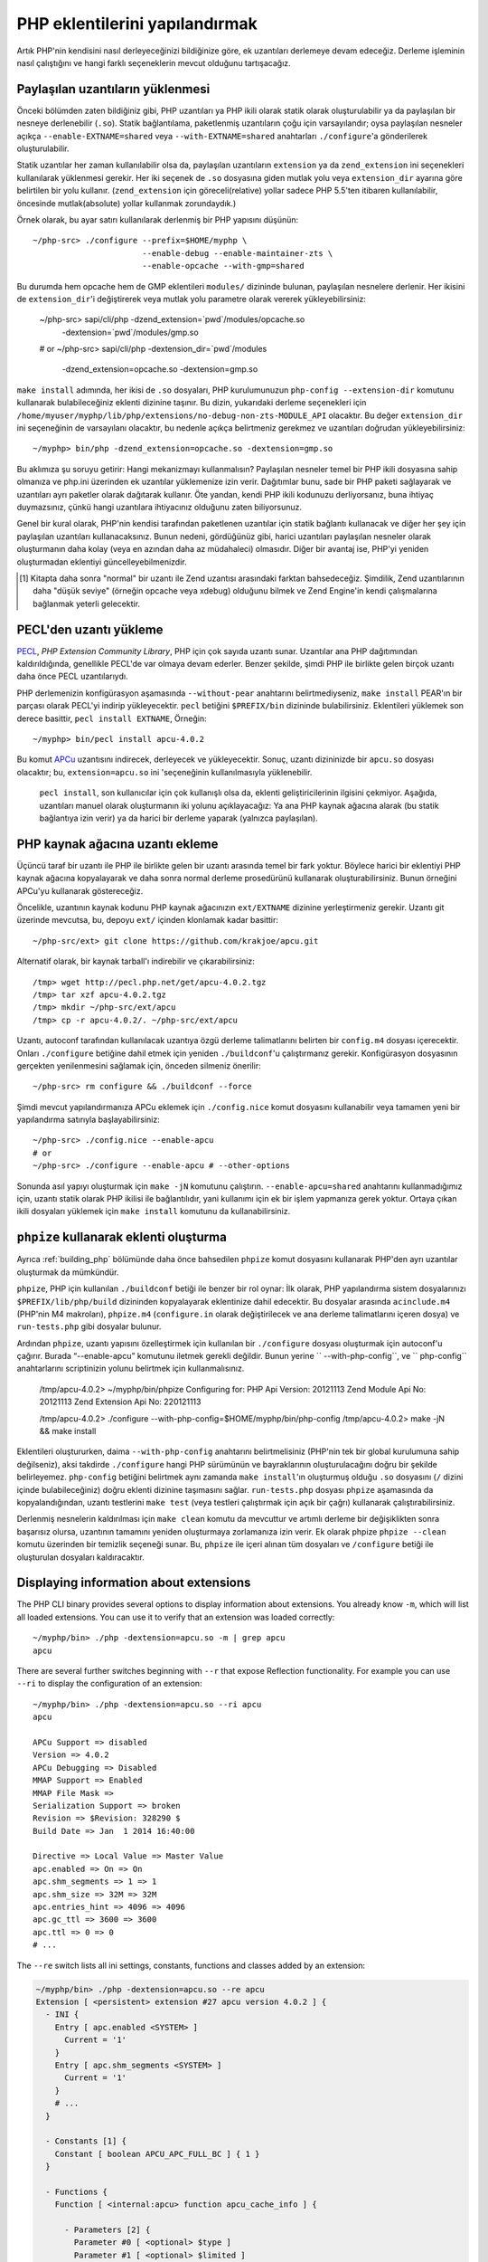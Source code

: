 .. highlight:: bash

PHP eklentilerini yapılandırmak
===============================

Artık PHP'nin kendisini nasıl derleyeceğinizi bildiğinize göre, ek uzantıları derlemeye devam edeceğiz. Derleme
işleminin nasıl çalıştığını ve hangi farklı seçeneklerin mevcut olduğunu tartışacağız.

Paylaşılan uzantıların yüklenmesi
---------------------------------

Önceki bölümden zaten bildiğiniz gibi, PHP uzantıları ya PHP ikili olarak statik olarak oluşturulabilir ya da
paylaşılan bir nesneye derlenebilir (``.so``). Statik bağlantılama, paketlenmiş uzantıların çoğu için varsayılandır;
oysa paylaşılan nesneler açıkça ``--enable-EXTNAME=shared`` veya ``--with-EXTNAME=shared`` anahtarları
``./configure``'a gönderilerek oluşturulabilir.

Statik uzantılar her zaman kullanılabilir olsa da, paylaşılan uzantıların ``extension`` ya da ``zend_extension`` ini
seçenekleri kullanılarak yüklenmesi gerekir. Her iki seçenek de ``.so`` dosyasına giden mutlak yolu veya
``extension_dir`` ayarına göre belirtilen bir yolu kullanır. (``zend_extension`` için göreceli(relative) yollar sadece
PHP 5.5'ten itibaren kullanılabilir, öncesinde mutlak(absolute) yollar kullanmak zorundaydık.)

Örnek olarak, bu ayar satırı kullanılarak derlenmiş bir PHP yapısını düşünün::

    ~/php-src> ./configure --prefix=$HOME/myphp \
                           --enable-debug --enable-maintainer-zts \
                           --enable-opcache --with-gmp=shared

Bu durumda hem opcache hem de GMP eklentileri ``modules/`` dizininde bulunan, paylaşılan nesnelere derlenir. Her
ikisini de ``extension_dir``'i değiştirerek veya mutlak yolu parametre olarak vererek yükleyebilirsiniz:

    ~/php-src> sapi/cli/php -dzend_extension=`pwd`/modules/opcache.so \
                            -dextension=`pwd`/modules/gmp.so
    # or
    ~/php-src> sapi/cli/php -dextension_dir=`pwd`/modules \
                            -dzend_extension=opcache.so -dextension=gmp.so

``make install`` adımında, her ikisi de ``.so`` dosyaları, PHP kurulumunuzun ``php-config --extension-dir`` komutunu
kullanarak bulabileceğiniz eklenti dizinine taşınır. Bu dizin, yukarıdaki derleme seçenekleri için
``/home/myuser/myphp/lib/php/extensions/no-debug-non-zts-MODULE_API`` olacaktır. Bu değer ``extension_dir`` ini
seçeneğinin de varsayılanı olacaktır, bu nedenle açıkça belirtmeniz gerekmez ve uzantıları doğrudan yükleyebilirsiniz::

    ~/myphp> bin/php -dzend_extension=opcache.so -dextension=gmp.so

Bu aklımıza şu soruyu getirir: Hangi mekanizmayı kullanmalısın? Paylaşılan nesneler temel bir PHP ikili dosyasına sahip
olmanıza ve php.ini üzerinden ek uzantılar yüklemenize izin verir. Dağıtımlar bunu, sade bir PHP paketi sağlayarak ve
uzantıları ayrı paketler olarak dağıtarak kullanır. Öte yandan, kendi PHP ikili kodunuzu derliyorsanız, buna ihtiyaç
duymazsınız, çünkü hangi uzantılara ihtiyacınız olduğunu zaten biliyorsunuz.

Genel bir kural olarak, PHP'nin kendisi tarafından paketlenen uzantılar için statik bağlantı kullanacak ve diğer
her şey için paylaşılan uzantıları kullanacaksınız. Bunun nedeni, gördüğünüz gibi, harici uzantıları paylaşılan
nesneler olarak oluşturmanın daha kolay (veya en azından daha az müdahaleci) olmasıdır. Diğer bir avantaj ise, PHP'yi
yeniden oluşturmadan eklentiyi güncelleyebilmenizdir.

.. [#] Kitapta daha sonra "normal" bir uzantı ile Zend uzantısı arasındaki farktan bahsedeceğiz. Şimdilik, Zend
       uzantılarının daha "düşük seviye" (örneğin opcache veya xdebug) olduğunu bilmek ve Zend Engine'in kendi
       çalışmalarına bağlanmak yeterli gelecektir.

PECL'den uzantı yükleme
-----------------------

PECL_, *PHP Extension Community Library*, PHP için çok sayıda uzantı sunar. Uzantılar ana PHP dağıtımından
kaldırıldığında, genellikle PECL'de var olmaya devam ederler. Benzer şekilde, şimdi PHP ile birlikte gelen birçok
uzantı daha önce PECL uzantılarıydı.

PHP derlemenizin konfigürasyon aşamasında ``--without-pear`` anahtarını belirtmediyseniz, ``make install`` PEAR'ın bir
parçası olarak PECL'yi indirip yükleyecektir. ``pecl`` betiğini ``$PREFIX/bin`` dizininde bulabilirsiniz. Eklentileri
yüklemek son derece basittir, ``pecl install EXTNAME``, Örneğin::

    ~/myphp> bin/pecl install apcu-4.0.2

Bu komut APCu_ uzantısını indirecek, derleyecek ve yükleyecektir. Sonuç, uzantı dizininizde bir  ``apcu.so`` dosyası
olacaktır; bu, ``extension=apcu.so`` ini 'seçeneğinin kullanılmasıyla yüklenebilir.

 ``pecl install``, son kullanıcılar için çok kullanışlı olsa da, eklenti geliştiricilerinin ilgisini çekmiyor. Aşağıda,
 uzantıları manuel olarak oluşturmanın iki yolunu açıklayacağız: Ya ana PHP kaynak ağacına alarak (bu statik bağlantıya
 izin verir) ya da harici bir derleme yaparak (yalnızca paylaşılan).

.. _PECL: http://pecl.php.net
.. _APCu: http://pecl.php.net/package/APCu

PHP kaynak ağacına uzantı ekleme
--------------------------------

Üçüncü taraf bir uzantı ile PHP ile birlikte gelen bir uzantı arasında temel bir fark yoktur. Böylece harici bir
eklentiyi PHP kaynak ağacına kopyalayarak ve daha sonra normal derleme prosedürünü kullanarak oluşturabilirsiniz. Bunun
örneğini APCu'yu kullanarak göstereceğiz.

Öncelikle, uzantının kaynak kodunu PHP kaynak ağacınızın ``ext/EXTNAME`` dizinine yerleştirmeniz gerekir. Uzantı git
üzerinde mevcutsa, bu, depoyu ``ext/`` içinden klonlamak kadar basittir::

    ~/php-src/ext> git clone https://github.com/krakjoe/apcu.git

Alternatif olarak, bir kaynak tarball'ı indirebilir ve çıkarabilirsiniz::

    /tmp> wget http://pecl.php.net/get/apcu-4.0.2.tgz
    /tmp> tar xzf apcu-4.0.2.tgz
    /tmp> mkdir ~/php-src/ext/apcu
    /tmp> cp -r apcu-4.0.2/. ~/php-src/ext/apcu

Uzantı, autoconf tarafından kullanılacak uzantıya özgü derleme talimatlarını belirten bir ``config.m4`` dosyası
içerecektir. Onları ``./configure``  betiğine dahil etmek için yeniden ``./buildconf``'u çalıştırmanız gerekir.
Konfigürasyon dosyasının gerçekten yenilenmesini sağlamak için, önceden silmeniz önerilir::

    ~/php-src> rm configure && ./buildconf --force

Şimdi mevcut yapılandırmanıza APCu eklemek için ``./config.nice`` komut dosyasını kullanabilir veya tamamen yeni bir
yapılandırma satırıyla başlayabilirsiniz::

    ~/php-src> ./config.nice --enable-apcu
    # or
    ~/php-src> ./configure --enable-apcu # --other-options

Sonunda asıl yapıyı oluşturmak için ``make -jN`` komutunu çalıştırın. ``--enable-apcu=shared`` anahtarını
kullanmadığımız için, uzantı statik olarak PHP ikilisi ile bağlantılıdır, yani kullanımı için ek bir işlem yapmanıza
gerek yoktur. Ortaya çıkan ikili dosyaları yüklemek için ``make install`` komutunu da kullanabilirsiniz.

``phpize`` kullanarak eklenti oluşturma
---------------------------------------

Ayrıca :ref:`building_php` bölümünde daha önce bahsedilen ``phpize`` komut dosyasını kullanarak PHP'den ayrı uzantılar
oluşturmak da mümkündür.

``phpize``, PHP için kullanılan ``./buildconf`` betiği ile benzer bir rol oynar: İlk olarak, PHP yapılandırma
sistem dosyalarınızı ``$PREFIX/lib/php/build`` dizininden kopyalayarak eklentinize dahil edecektir. Bu dosyalar
arasında ``acinclude.m4`` (PHP'nin M4 makroları), ``phpize.m4`` (``configure.in`` olarak değiştirilecek ve ana derleme
talimatlarını içeren dosya) ve ``run-tests.php`` gibi dosyalar bulunur.

Ardından ``phpize``, uzantı yapısını özelleştirmek için kullanılan bir ``./configure`` dosyası oluşturmak için
autoconf'u çağırır. Burada “--enable-apcu” komutunu iletmek gerekli değildir. Bunun yerine `` --with-php-config``,
ve `` php-config`` anahtarlarını scriptinizin yolunu belirtmek için kullanmalısınız.

    /tmp/apcu-4.0.2> ~/myphp/bin/phpize
    Configuring for:
    PHP Api Version:         20121113
    Zend Module Api No:      20121113
    Zend Extension Api No:   220121113

    /tmp/apcu-4.0.2> ./configure --with-php-config=$HOME/myphp/bin/php-config
    /tmp/apcu-4.0.2> make -jN && make install

Eklentileri oluştururken, daima ``--with-php-config`` anahtarını belirtmelisiniz (PHP'nin tek bir global kurulumuna
sahip değilseniz), aksi takdirde ``./configure`` hangi PHP sürümünün ve bayraklarının oluşturulacağını doğru bir
şekilde belirleyemez. ``php-config`` betiğini belirtmek aynı zamanda ``make install``'ın oluşturmuş olduğu ``.so``
dosyasını (``/`` dizini içinde bulabileceğiniz) doğru eklenti dizinine taşımasını sağlar. ``run-tests.php`` dosyası
``phpize`` aşamasında da kopyalandığından, uzantı testlerini ``make test`` (veya testleri çalıştırmak için açık bir
çağrı) kullanarak çalıştırabilirsiniz.

Derlenmiş nesnelerin kaldırılması için ``make clean`` komutu da mevcuttur ve artımlı derleme bir değişiklikten sonra
başarısız olursa, uzantının tamamını yeniden oluşturmaya zorlamanıza izin verir. Ek olarak phpize ``phpize --clean``
komutu üzerinden bir temizlik seçeneği sunar. Bu, ``phpize`` ile içeri alınan tüm dosyaları ve ``/configure`` betiği
ile oluşturulan dosyaları kaldıracaktır.

Displaying information about extensions
---------------------------------------

The PHP CLI binary provides several options to display information about extensions. You already know ``-m``, which will
list all loaded extensions. You can use it to verify that an extension was loaded correctly::

    ~/myphp/bin> ./php -dextension=apcu.so -m | grep apcu
    apcu

There are several further switches beginning with ``--r`` that expose Reflection functionality. For example you can use
``--ri`` to display the configuration of an extension::

    ~/myphp/bin> ./php -dextension=apcu.so --ri apcu
    apcu

    APCu Support => disabled
    Version => 4.0.2
    APCu Debugging => Disabled
    MMAP Support => Enabled
    MMAP File Mask =>
    Serialization Support => broken
    Revision => $Revision: 328290 $
    Build Date => Jan  1 2014 16:40:00

    Directive => Local Value => Master Value
    apc.enabled => On => On
    apc.shm_segments => 1 => 1
    apc.shm_size => 32M => 32M
    apc.entries_hint => 4096 => 4096
    apc.gc_ttl => 3600 => 3600
    apc.ttl => 0 => 0
    # ...

The ``--re`` switch lists all ini settings, constants, functions and classes added by an extension:

.. code-block:: none

    ~/myphp/bin> ./php -dextension=apcu.so --re apcu
    Extension [ <persistent> extension #27 apcu version 4.0.2 ] {
      - INI {
        Entry [ apc.enabled <SYSTEM> ]
          Current = '1'
        }
        Entry [ apc.shm_segments <SYSTEM> ]
          Current = '1'
        }
        # ...
      }

      - Constants [1] {
        Constant [ boolean APCU_APC_FULL_BC ] { 1 }
      }

      - Functions {
        Function [ <internal:apcu> function apcu_cache_info ] {

          - Parameters [2] {
            Parameter #0 [ <optional> $type ]
            Parameter #1 [ <optional> $limited ]
          }
        }
        # ...
      }
    }

The ``--re`` switch only works for normal extensions, Zend extensions use ``--rz`` instead. You can try this on
opcache::

    ~/myphp/bin> ./php -dzend_extension=opcache.so --rz "Zend OPcache"
    Zend Extension [ Zend OPcache 7.0.3-dev Copyright (c) 1999-2013 by Zend Technologies <http://www.zend.com/> ]

As you can see, this doesn't display any useful information. The reason is that opcache registers both a normal
extension and a Zend extension, where the former contains all ini settings, constants and functions. So in this
particular case you still need to use ``--re``. Other Zend extensions make their information available via ``--rz``
though.

..
    nikic: Commented out for now. building_php.rst already mentions ABI incompatibility for zts / debug / api version.
    This has more detail regarding the 3 different API numbers, but it doesn't really become clear what they mean, and
    I don't know that either (it seems like we just have too many and they should be reduced to just PHP Api No and
    Zend Api No.)

    Extensions API compatibility
    ****************************

    Extensions are very sensitive to 5 major factors. If they dont fit, the extension wont load into PHP and will be useless :

        * PHP Api Version
        * Zend Module Api No
        * Zend Extension Api No
        * Debug mode
        * Thread safety

    The *phpize* tool recall you some of those informations.
    So if you have built a PHP with debug mode, and try to make it load and use an extension which's been built without
    debug mode, it simply wont work. Same for the other checks.

    *PHP Api Version* is the number of the version of the internal API. *Zend Module Api No* and *Zend Extension Api No*
    are respectively about PHP extensions and Zend extensions API.

    Those numbers are later passed as C macros to the extension beeing built, so that it can itself checks against those
    parameters and take different code paths based on C preprocessor ``#ifdef``\s As those numbers are passed to the
    extension code as macros, they are written in the extension structure, so that anytime you try to load this extension in
    a PHP binary, they will be checked against the PHP binary's own numbers.
    If they mismatch, then the extension will not load, and an error message will be displayed.

    If we look at the extension C structure, it looks like this::

        zend_module_entry foo_module_entry = {
            STANDARD_MODULE_HEADER,
            "foo",
            foo_functions,
            PHP_MINIT(foo),
            PHP_MSHUTDOWN(foo),
            NULL,
            NULL,
            PHP_MINFO(foo),
            PHP_FOO_VERSION,
            STANDARD_MODULE_PROPERTIES
        };

    What is interesting for us so far, is the ``STANDARD_MODULE_HEADER`` macro. If we expand it, we can see::

        #define STANDARD_MODULE_HEADER_EX sizeof(zend_module_entry), ZEND_MODULE_API_NO, ZEND_DEBUG, USING_ZTS
        #define STANDARD_MODULE_HEADER STANDARD_MODULE_HEADER_EX, NULL, NULL

    Notice how ``ZEND_MODULE_API_NO``, ``ZEND_DEBUG``, ``USING_ZTS`` are used.


    If you look at the default directory for PHP extensions, it should look like ``no-debug-non-zts-20090626``. As you'd
    have guessed, this directory is made of distinct parts joined together : debug mode, followed by thread safety
    information, followed by the Zend Module Api No.
    So by default, PHP tries to help you navigating with extensions.

    .. note::

        Usually, when you become an internal developper or an extension developper, you will usually have to play with the debug parameter, and if you have to deal with the Windows platform, threads will show up as well. You can end with compiling the same extension several times against several cases of those parameters.

    Remember that every new major/minor version of PHP change parameters such as the PHP Api Version, that's why you need to recompile extensions against a newer PHP version.

    .. code-block:: none

        > /path/to/php54/bin/phpize -v
        Configuring for:
        PHP Api Version:         20100412
        Zend Module Api No:      20100525
        Zend Extension Api No:   220100525

        > /path/to/php55/bin/phpize -v
        Configuring for:
        PHP Api Version:         20121113
        Zend Module Api No:      20121212
        Zend Extension Api No:   220121212

        > /path/to/php53/bin/phpize -v
        Configuring for:
        PHP Api Version:         20090626
        Zend Module Api No:      20090626
        Zend Extension Api No:   220090626

    .. note::

        *Zend Module Api No* is itself built with a date using the *year.month.day* format. This is the date of the day the API changed and was tagged.
        *Zend Extension Api No* is the Zend version followed by *Zend Module Api No*.
